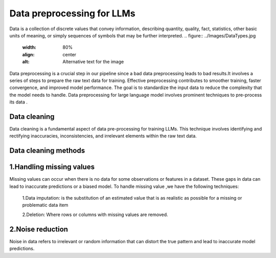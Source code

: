 Data preprocessing for LLMs
==================================
Data is a collection of discrete values that convey information, describing quantity, quality, fact, statistics, other basic units of meaning, or simply sequences of symbols that may be further interpreted.
.. figure:: ../Images/DataTypes.jpg
   :width: 80%
   :align: center
   :alt: Alternative text for the image


Data preprocessing is a crucial step in our pipeline since a bad data preprocessing leads to bad results.It involves a series of steps to prepare the raw text data for training. 
Effective preprocessing contributes to smoother training, faster convergence, and improved model performance. The goal is to standardize the input data to reduce the complexity that the model needs to handle.
Data preprocessing for large language model involves prominent techniques to pre-process its data .

.. figure:: ../Images/Data-Preprocessing-for-LLMs.jpg
   :width: 80%
   :align: center
   :alt: Alternative text for the image

Data cleaning
------------------------
Data cleaning is a fundamental aspect of data pre-processing for training LLMs. This technique involves identifying and rectifying inaccuracies, inconsistencies, and irrelevant elements within the raw text data. 

Data cleaning methods 
------------------------
1.Handling missing values
----------------------------
Missing values can occur when there is no data for some observations or features in a dataset. These gaps in data can lead to inaccurate predictions or a biased model.
To handle missing value ,we have the following techniques:
       1.Data imputation: is the substitution of an estimated value that is as realistic as possible for a missing or problematic data item
 
       2.Deletion: Where rows or columns with missing values are removed.

2.Noise reduction
----------------------------
Noise in data refers to irrelevant or random information that can distort the true pattern and lead to inaccurate model predictions.

       
